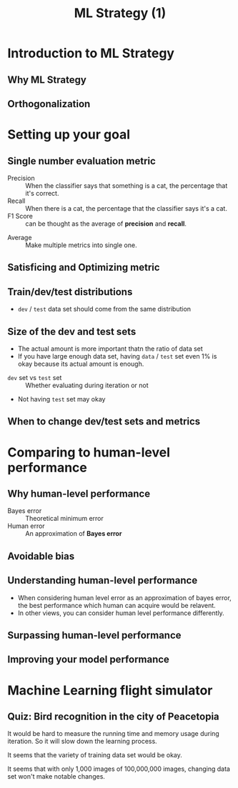 #+TITLE: ML Strategy (1)

* Introduction to ML Strategy
** Why ML Strategy
[[file:_img/screenshot_2017-10-30_08-45-11.png]]

** Orthogonalization
[[file:_img/screenshot_2017-10-30_08-50-48.png]]

[[file:_img/screenshot_2017-10-30_08-56-11.png]]
* Setting up your goal
** Single number evaluation metric
[[file:_img/screenshot_2017-10-31_23-27-35.png]]

- Precision :: When the classifier says that something is a cat, the percentage that it's correct.
- Recall    :: When there is a cat, the percentage that the classifier says it's a cat.
- F1 Score  :: can be thought as the average of *precision* and *recall*.



[[file:_img/screenshot_2017-10-31_23-29-11.png]]

- Average :: Make multiple metrics into single one.
** Satisficing and Optimizing metric
[[file:_img/screenshot_2017-11-02_08-32-21.png]]

** Train/dev/test distributions
[[file:_img/screenshot_2017-11-02_08-37-21.png]]

- ~dev~ / ~test~ data set should come from the same distribution

[[file:_img/screenshot_2017-11-02_08-38-46.png]]

[[file:_img/screenshot_2017-11-02_08-40-03.png]]
** Size of the dev and test sets
[[file:_img/screenshot_2017-11-08_08-35-33.png]]

- The actual amount is more important thatn the ratio of data set
- If you have large enough data set, having ~data~ / ~test~ set even 1% is okay because its actual amount is enough.

[[file:_img/screenshot_2017-11-08_08-35-57.png]]

- ~dev~ set vs ~test~ set :: Whether evaluating during iteration or not
- Not having ~test~ set may okay
** When to change dev/test sets and metrics
[[file:_img/screenshot_2017-11-08_08-42-50.png]]

[[file:_img/screenshot_2017-11-08_08-43-16.png]]

[[file:_img/screenshot_2017-11-08_08-43-34.png]]

* Comparing to human-level performance
** Why human-level performance
[[file:_img/screenshot_2017-11-08_08-44-24.png]]

- Bayes error :: Theoretical minimum error
- Human error :: An approximation of *Bayes error*

[[file:_img/screenshot_2017-11-08_08-45-44.png]]

** Avoidable bias
[[file:_img/screenshot_2017-11-08_08-46-19.png]]

** Understanding human-level performance
[[file:_img/screenshot_2017-11-08_08-47-01.png]]

- When considering human level error as an approximation of bayes error, the best performance which human can acquire would be relavent.
- In other views, you can consider human level performance differently.

[[file:_img/screenshot_2017-11-08_08-48-46.png]]

** Surpassing human-level performance
[[file:_img/screenshot_2017-11-08_08-50-06.png]]

** Improving your model performance
[[file:_img/screenshot_2017-11-08_08-50-37.png]]

[[file:_img/screenshot_2017-11-08_08-51-09.png]]

* Machine Learning flight simulator
** Quiz: Bird recognition in the city of Peacetopia
[[file:_img/screenshot_2017-11-08_11-55-02.png]]

[[file:_img/screenshot_2017-11-08_11-57-44.png]]

It would be hard to measure the running time and memory usage during iteration.
So it will slow down the learning process.

[[file:_img/screenshot_2017-11-08_12-28-17.png]]

It seems that the variety of training data set would be okay.

[[file:_img/screenshot_2017-11-08_12-36-02.png]]

It seems that with only 1,000 images of 100,000,000 images, changing data set won't make notable changes.
